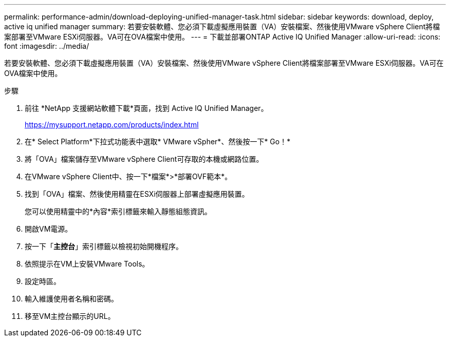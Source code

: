 ---
permalink: performance-admin/download-deploying-unified-manager-task.html 
sidebar: sidebar 
keywords: download, deploy, active iq unified manager 
summary: 若要安裝軟體、您必須下載虛擬應用裝置（VA）安裝檔案、然後使用VMware vSphere Client將檔案部署至VMware ESXi伺服器。VA可在OVA檔案中使用。 
---
= 下載並部署ONTAP Active IQ Unified Manager
:allow-uri-read: 
:icons: font
:imagesdir: ../media/


[role="lead"]
若要安裝軟體、您必須下載虛擬應用裝置（VA）安裝檔案、然後使用VMware vSphere Client將檔案部署至VMware ESXi伺服器。VA可在OVA檔案中使用。

.步驟
. 前往 *NetApp 支援網站軟體下載*頁面，找到 Active IQ Unified Manager。
+
https://mysupport.netapp.com/products/index.html[]

. 在* Select Platform*下拉式功能表中選取* VMware vSpher*、然後按一下* Go！*
. 將「OVA」檔案儲存至VMware vSphere Client可存取的本機或網路位置。
. 在VMware vSphere Client中、按一下*檔案*>*部署OVF範本*。
. 找到「OVA」檔案、然後使用精靈在ESXi伺服器上部署虛擬應用裝置。
+
您可以使用精靈中的*內容*索引標籤來輸入靜態組態資訊。

. 開啟VM電源。
. 按一下「*主控台*」索引標籤以檢視初始開機程序。
. 依照提示在VM上安裝VMware Tools。
. 設定時區。
. 輸入維護使用者名稱和密碼。
. 移至VM主控台顯示的URL。

